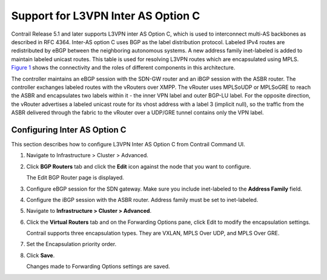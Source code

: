 Support for L3VPN Inter AS Option C
===================================

 

Contrail Release 5.1 and later supports L3VPN inter AS Option C, which
is used to interconnect multi-AS backbones as described in RFC 4364.
Inter-AS option C uses BGP as the label distribution protocol. Labeled
IPv4 routes are redistributed by eBGP between the neighboring autonomous
systems. A new address family inet-labeled is added to maintain labeled
unicast routes. This table is used for resolving L3VPN routes which are
encapsulated using MPLS.
`Figure 1 <contrail-inter-as-option-c.html#l3vpn-interas-option-c>`__
shows the connectivity and the roles of different components in this
architecture.

|Figure 1: L3VPN Inter AS Option C Architecture|

The controller maintains an eBGP session with the SDN-GW router and an
iBGP session with the ASBR router. The controller exchanges labeled
routes with the vRouters over XMPP. The vRouter uses MPLSoUDP or
MPLSoGRE to reach the ASBR and encapsulates two labels within it - the
inner VPN label and outer BGP-LU label. For the opposite direction, the
vRouter advertises a labeled unicast route for its vhost address with a
label 3 (implicit null), so the traffic from the ASBR delivered through
the fabric to the vRouter over a UDP/GRE tunnel contains only the VPN
label.

Configuring Inter AS Option C
-----------------------------

This section describes how to configure L3VPN Inter AS Option C from
Contrail Command UI.

1. Navigate to Infrastructure > Cluster > Advanced.

2. Click **BGP Routers** tab and click the **Edit** icon against the
   node that you want to configure.

   The Edit BGP Router page is displayed.

3. Configure eBGP session for the SDN gateway. Make sure you include
   inet-labeled to the **Address Family** field.

   |image1|

4. Configure the iBGP session with the ASBR router. Address family must
   be set to inet-labeled.

   |image2|

5. Navigate to **Infrastructure > Cluster > Advanced**.

6. Click the **Virtual Routers** tab and on the Forwarding Options pane,
   click Edit to modify the encapsulation settings.

   Contrail supports three encapsulation types. They are VXLAN, MPLS
   Over UDP, and MPLS Over GRE.

7. Set the Encapsulation priority order.

   |image3|

8. Click **Save**.

   Changes made to Forwarding Options settings are saved.

 

.. |Figure 1: L3VPN Inter AS Option C Architecture| image:: images/g300379.png
.. |image1| image:: images/s008004.png
.. |image2| image:: images/s008002.png
.. |image3| image:: images/s008003.png

